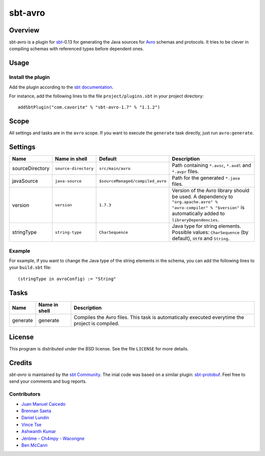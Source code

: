 ========
sbt-avro
========

Overview
========

sbt-avro is a plugin for `sbt`_-0.13 for generating the Java sources for Avro_ schemas and protocols.
It tries to be clever in compiling schemas with referenced types before dependent ones.

.. _sbt: http://www.scala-sbt.org/
.. _Avro: http://avro.apache.org/

Usage
=====

Install the plugin
------------------

Add the plugin according to the `sbt documentation`_.

.. _`sbt documentation`: http://www.scala-sbt.org/0.13/docs/Using-Plugins.html

For instance, add the following lines to the file ``project/plugins.sbt`` in your
project directory::

    addSbtPlugin("com.cavorite" % "sbt-avro-1.7" % "1.1.2")
 

Scope
=====
All settings and tasks are in the ``avro`` scope. If you want to execute the
``generate`` task directly, just run ``avro:generate``.


Settings
========

===============     ====================     ================================     ===============
Name                Name in shell            Default                              Description
===============     ====================     ================================     ===============
sourceDirectory     ``source-directory``     ``src/main/avro``                    Path containing ``*.avsc``, ``*.avdl`` and ``*.avpr`` files.
javaSource          ``java-source``          ``$sourceManaged/compiled_avro``     Path for the generated ``*.java`` files.
version             ``version``              ``1.7.3``                            Version of the Avro library should be used. A dependency to ``"org.apache.avro" % "avro-compiler" % "$version"`` is automatically added to ``libraryDependencies``.
stringType          ``string-type``          ``CharSequence``                     Java type for string elements. Possible values: ``CharSequence`` (by default), ``Utf8`` and ``String``.
===============     ====================     ================================     ===============

Example
-------

For example, if you want to change the Java type of the string elements in 
the schema, you can add the following lines to your ``build.sbt`` file::
    
    (stringType in avroConfig) := "String"


Tasks
=====

===============     ================    ==================
Name                Name in shell        Description
===============     ================    ==================
generate            generate            Compiles the Avro files. This task is automatically executed everytime the project is compiled.
===============     ================    ==================


License
=======
This program is distributed under the BSD license. See the file ``LICENSE`` for
more details.

Credits
=======

`sbt-avro` is maintained by the `sbt Community`_. The inial code was based on a 
similar plugin: `sbt-protobuf`_. Feel free to send your comments and bug 
reports.

Contributors
------------

- `Juan Manuel Caicedo`_
- `Brennan Saeta`_
- `Daniel Lundin`_
- `Vince Tse`_
- `Ashwanth Kumar`_
- `Jérôme - Ch4mpy - Wacongne`_
- `Ben McCann`_

.. _`sbt Community`: http://www.scala-sbt.org/release/docs/Community-Plugins.html
.. _`sbt-protobuf`: https://github.com/gseitz/sbt-protobuf
.. _`Juan Manuel Caicedo`: https://cavorite.com
.. _`Brennan Saeta`: https://github.com/saeta
.. _`Daniel Lundin`: https://github.com/dln
.. _`Vince Tse`: https://github.com/vtonehundred
.. _`Ashwanth Kumar`: https://github.com/ashwanthkumar
.. _`Jérôme - Ch4mpy - Wacongne`: https://github.com/ch4mpy
.. _`Ben McCann`: http://www.benmccann.com
